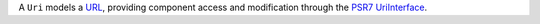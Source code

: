 A ``Uri`` models a `URL <https://developer.mozilla.org/en-US/docs/Glossary/URL>`_, providing component access
and modification through the `PSR7 UriInterface <https://www.php-fig.org/psr/psr-7/#35-psrhttpmessageuriinterface>`_.
